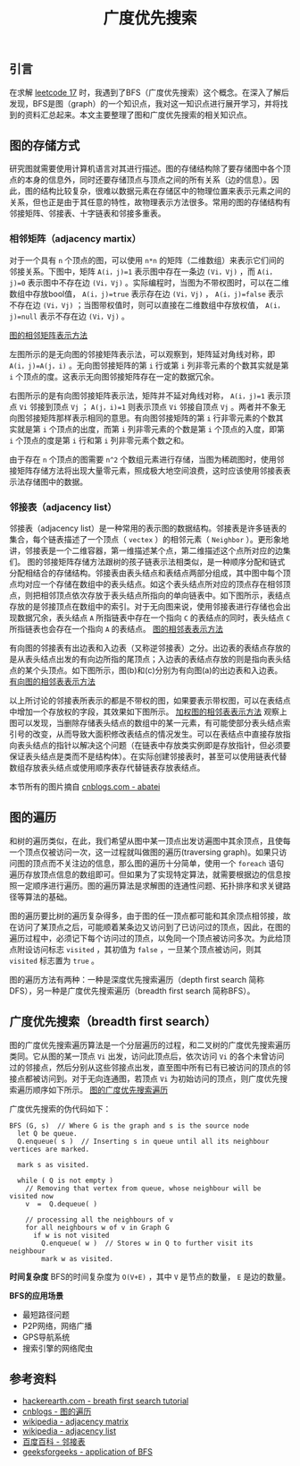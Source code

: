 #+BEGIN_COMMENT
.. title: 广度优先搜索
.. slug: breadth-first-search
.. date: 2018-09-19 09:13:57 UTC+08:00
.. tags: algorithm, bfs, graph, dfs
.. category: algorithm
.. link:
.. description:
.. type: text
#+END_COMMENT

#+TITLE: 广度优先搜索

** 引言
在求解 [[post-url://algorithm-weekly-letter-combinations-of-a-phone-number/][leetcode 17]] 时，我遇到了BFS（广度优先搜索）这个概念。在深入了解后发现，BFS是图（graph）的一个知识点，我对这一知识点进行展开学习，并将找到的资料汇总起来。本文主要整理了图和广度优先搜索的相关知识点。

** 图的存储方式
研究图就需要使用计算机语言对其进行描述。图的存储结构除了要存储图中各个顶点的本身的信息外，同时还要存储顶点与顶点之间的所有关系（边的信息）。因此，图的结构比较复杂，很难以数据元素在存储区中的物理位置来表示元素之间的关系，但也正是由于其任意的特性，故物理表示方法很多。常用的图的存储结构有邻接矩阵、邻接表、十字链表和邻接多重表。

*** 相邻矩阵（adjacency martix）
对于一个具有 =n= 个顶点的图，可以使用 =n*n= 的矩阵（二维数组）来表示它们间的邻接关系。下图中，矩阵 =A(i，j)=1= 表示图中存在一条边 =(Vi，Vj)= ，而 =A(i，j)=0= 表示图中不存在边 =(Vi，Vj)= 。实际编程时，当图为不带权图时，可以在二维数组中存放bool值， =A(i，j)=true= 表示存在边 =(Vi，Vj)= ， =A(i，j)=false= 表示不存在边 =(Vi，Vj)= ；当图带权值时，则可以直接在二维数组中存放权值， =A(i，j)=null= 表示不存在边 =(Vi，Vj)= 。

[[img-url://images/post-breadth-first-search-1.jpg][图的相邻矩阵表示方法]]

左图所示的是无向图的邻接矩阵表示法，可以观察到，矩阵延对角线对称，即 =A(i，j)=A(j，i)= 。无向图邻接矩阵的第 =i= 行或第 =i= 列非零元素的个数其实就是第 =i= 个顶点的度。这表示无向图邻接矩阵存在一定的数据冗余。

右图所示的是有向图邻接矩阵表示法，矩阵并不延对角线对称， =A(i，j)=1= 表示顶点 =Vi= 邻接到顶点 =Vj= ； =A(j，i)=1= 则表示顶点 =Vi= 邻接自顶点 =Vj= 。两者并不象无向图邻接矩阵那样表示相同的意思。有向图邻接矩阵的第 =i= 行非零元素的个数其实就是第 =i= 个顶点的出度，而第 =i= 列非零元素的个数是第 =i= 个顶点的入度，即第 =i= 个顶点的度是第 =i= 行和第 =i= 列非零元素个数之和。

由于存在 =n= 个顶点的图需要 =n^2= 个数组元素进行存储，当图为稀疏图时，使用邻接矩阵存储方法将出现大量零元素，照成极大地空间浪费，这时应该使用邻接表表示法存储图中的数据。

*** 邻接表（adjacency list）
邻接表（adjacency list）是一种常用的表示图的数据结构。邻接表是许多链表的集合，每个链表描述了一个顶点（ =vectex= ）的相邻元素（ =Neighbor= ）。更形象地讲，邻接表是一个二维容器，第一维描述某个点，第二维描述这个点所对应的边集们。
图的邻接矩阵存储方法跟树的孩子链表示法相类似，是一种顺序分配和链式分配相结合的存储结构。邻接表由表头结点和表结点两部分组成，其中图中每个顶点均对应一个存储在数组中的表头结点。如这个表头结点所对应的顶点存在相邻顶点，则把相邻顶点依次存放于表头结点所指向的单向链表中。如下图所示，表结点存放的是邻接顶点在数组中的索引。对于无向图来说，使用邻接表进行存储也会出现数据冗余，表头结点 =A= 所指链表中存在一个指向 =C= 的表结点的同时，表头结点 =C= 所指链表也会存在一个指向 =A= 的表结点。
[[img-url://images/post-breadth-first-search-2.jpg][图的相邻表表示方法]]

有向图的邻接表有出边表和入边表（又称逆邻接表）之分。出边表的表结点存放的是从表头结点出发的有向边所指的尾顶点；入边表的表结点存放的则是指向表头结点的某个头顶点。如下图所示，图(b)和(c)分别为有向图(a)的出边表和入边表。
[[img-url://images/post-breadth-first-search-3.jpg][有向图的相邻表表示方法]]

以上所讨论的邻接表所表示的都是不带权的图，如果要表示带权图，可以在表结点中增加一个存放权的字段，其效果如下图所示。
[[img-url://images/post-breadth-first-search-4.jpg][加权图的相邻表表示方法]]
观察上图可以发现，当删除存储表头结点的数组中的某一元素，有可能使部分表头结点索引号的改变，从而导致大面积修改表结点的情况发生。可以在表结点中直接存放指向表头结点的指针以解决这个问题（在链表中存放类实例即是存放指针，但必须要保证表头结点是类而不是结构体）。在实际创建邻接表时，甚至可以使用链表代替数组存放表头结点或使用顺序表存代替链表存放表结点。

本节所有的图片摘自 [[https://www.cnblogs.com/abatei/archive/2008/06/06/1215114.html][cnblogs.com - abatei]]

** 图的遍历
和树的遍历类似，在此，我们希望从图中某一顶点出发访遍图中其余顶点，且使每一个顶点仅被访问一次，这一过程就叫做图的遍历(traversing graph)。如果只访问图的顶点而不关注边的信息，那么图的遍历十分简单，使用一个 =foreach= 语句遍历存放顶点信息的数组即可。但如果为了实现特定算法，就需要根据边的信息按照一定顺序进行遍历。图的遍历算法是求解图的连通性问题、拓扑排序和求关键路径等算法的基础。

图的遍历要比树的遍历复杂得多，由于图的任一顶点都可能和其余顶点相邻接，故在访问了某顶点之后，可能顺着某条边又访问到了已访问过的顶点，因此，在图的遍历过程中，必须记下每个访问过的顶点，以免同一个顶点被访问多次。为此给顶点附设访问标志 =visited= ，其初值为 =false= ，一旦某个顶点被访问，则其 =visited= 标志置为 =true= 。

图的遍历方法有两种：一种是深度优先搜索遍历（depth first search 简称DFS），另一种是广度优先搜索遍历（breadth first search 简称BFS）。

** 广度优先搜索（breadth first search）
图的广度优先搜索遍历算法是一个分层遍历的过程，和二叉树的广度优先搜索遍历类同。它从图的某一顶点 =Vi= 出发，访问此顶点后，依次访问 =Vi= 的各个未曾访问过的邻接点，然后分别从这些邻接点出发，直至图中所有已有已被访问的顶点的邻接点都被访问到。对于无向连通图，若顶点 =Vi= 为初始访问的顶点，则广度优先搜索遍历顺序如下所示。
[[img-url://images/post-breadth-first-search-5.jpg][图的广度优先搜索遍历]]

广度优先搜索的伪代码如下：
#+BEGIN_EXAMPLE
BFS (G, s)  // Where G is the graph and s is the source node
  let Q be queue.
  Q.enqueue( s )  // Inserting s in queue until all its neighbour vertices are marked.

  mark s as visited.

  while ( Q is not empty )
    // Removing that vertex from queue, whose neighbour will be visited now
    v  =  Q.dequeue( )

    // processing all the neighbours of v
    for all neighbours w of v in Graph G
      if w is not visited
        Q.enqueue( w )  // Stores w in Q to further visit its neighbour
        mark w as visited.
#+END_EXAMPLE

*时间复杂度*
BFS的时间复杂度为 =O(V+E)= ，其中 =V= 是节点的数量， =E= 是边的数量。

*BFS的应用场景*
- 最短路径问题
- P2P网络，网络广播
- GPS导航系统
- 搜索引擎的网络爬虫


** 参考资料
- [[https://www.hackerearth.com/zh/practice/algorithms/graphs/breadth-first-search/tutorial/][hackerearth.com - breath first search tutorial]]
- [[http://www.cnblogs.com/abatei/archive/2010/02/25/1215114.html][cnblogs - 图的遍历]]
- [[https://en.wikipedia.org/wiki/Adjacency_matrix][wikipedia - adjacency matrix]]
- [[https://en.wikipedia.org/wiki/Adjacency_list][wikipedia - adjacency list]]
- [[https://baike.baidu.com/item/%25E9%2582%25BB%25E6%258E%25A5%25E8%25A1%25A8][百度百科 - 邻接表]]
- [[https://www.geeksforgeeks.org/applications-of-breadth-first-traversal/][geeksforgeeks - application of BFS]]
